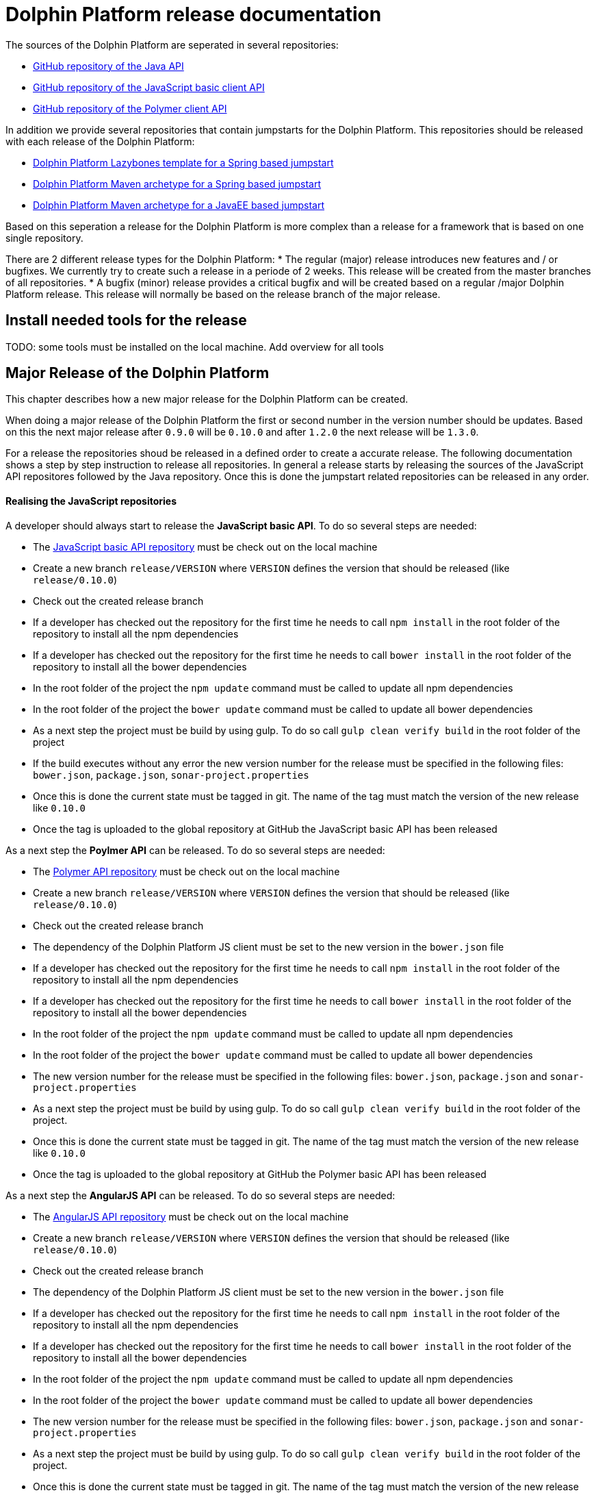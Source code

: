 
= Dolphin Platform release documentation
The sources of the Dolphin Platform are seperated in several repositories:

* https://github.com/canoo/dolphin-platform[GitHub repository of the Java API]
* https://github.com/canoo/dolphin-platform-js[GitHub repository of the JavaScript basic client API]
* https://github.com/canoo/dolphin-platform-polymer[GitHub repository of the Polymer client API]

In addition we provide several repositories that contain jumpstarts for the Dolphin Platform. This repositories
should be released with each release of the Dolphin Platform:

* https://github.com/canoo/dolphin-platform-lazybones-templates[Dolphin Platform Lazybones template for a Spring
based jumpstart]
* https://github.com/canoo/dolphin-platform-spring-boot-archetype[Dolphin Platform Maven archetype for a Spring
based jumpstart]
* https://github.com/canoo/dolphin-platform-kumuluz-archetype[Dolphin Platform Maven archetype for a JavaEE
based jumpstart]

Based on this seperation a release for the Dolphin Platform is more complex than a release for a framework that is based
on one single repository.

There are 2 different release types for the Dolphin Platform:
* The regular (major) release introduces new features and / or bugfixes. We currently try to create such a release in a
periode of 2 weeks. This release will be created from the master branches of all repositories.
* A bugfix (minor) release provides a critical bugfix and will be created based on a regular /major Dolphin Platform
release. This release will normally be based on the release branch of the major release.


== Install needed tools for the release
TODO: some tools must be installed on the local machine. Add overview for all tools

== Major Release of the Dolphin Platform

This chapter describes how a new major release for the Dolphin Platform can be created.

When doing a major release of the Dolphin Platform the first or second number in the version number should be updates.
Based on this the next major release after `0.9.0` will be `0.10.0` and after `1.2.0` the next release will be `1.3.0`.

For a release the repositories shoud be released in a defined order to create a accurate release. The following
documentation shows a step by step instruction to release all repositories. In general a release starts by releasing
the sources of the JavaScript API repositores followed by the Java repository. Once this is done the jumpstart related
repositories can be released in any order.

==== Realising the JavaScript repositories
A developer should always start to release the *JavaScript basic API*. To do so several steps are needed:

* The https://github.com/canoo/dolphin-platform-js[JavaScript basic API repository] must be check out on the local
machine
* Create a new branch `release/VERSION` where `VERSION` defines the version that should be released (like `release/0.10.0`)
* Check out the created release branch
* If a developer has checked out the repository for the first time he needs to call `npm install` in
the root folder of the repository to install all the npm dependencies
* If a developer has checked out the repository for the first time he needs to call `bower install` in
the root folder of the repository to install all the bower dependencies
* In the root folder of the project the `npm update` command must be called to update all npm dependencies
* In the root folder of the project the `bower update` command must be called to update all bower dependencies
* As a next step the project must be build by using gulp. To do so call `gulp clean verify build` in the root
folder of the project
* If the build executes without any error the new version number for the release must be specified in the following
files: `bower.json`, `package.json`, `sonar-project.properties`
* Once this is done the current state must be tagged in git. The name of the tag must match the version of the new
release like `0.10.0`
* Once the tag is uploaded to the global repository at GitHub the JavaScript basic API has been released

As a next step the *Poylmer API* can be released. To do so several steps are needed:

* The https://github.com/canoo/dolphin-platform-polymer[Polymer API repository] must be check out on the local
machine
* Create a new branch `release/VERSION` where `VERSION` defines the version that should be released (like `release/0.10.0`)
* Check out the created release branch
* The dependency of the Dolphin Platform JS client must be set to the new version in the `bower.json` file
* If a developer has checked out the repository for the first time he needs to call `npm install` in
the root folder of the repository to install all the npm dependencies
* If a developer has checked out the repository for the first time he needs to call `bower install` in
the root folder of the repository to install all the bower dependencies
* In the root folder of the project the `npm update` command must be called to update all npm dependencies
* In the root folder of the project the `bower update` command must be called to update all bower dependencies
* The new version number for the release must be specified in the following
files: `bower.json`, `package.json` and `sonar-project.properties`
* As a next step the project must be build by using gulp. To do so call `gulp clean verify build` in the root
folder of the project.
* Once this is done the current state must be tagged in git. The name of the tag must match the version of the new
release like `0.10.0`
* Once the tag is uploaded to the global repository at GitHub the Polymer basic API has been released

As a next step the *AngularJS API* can be released. To do so several steps are needed:

* The https://github.com/canoo/dolphin-platform-angularjs[AngularJS API repository] must be check out on the local
machine
* Create a new branch `release/VERSION` where `VERSION` defines the version that should be released (like `release/0.10.0`)
* Check out the created release branch
* The dependency of the Dolphin Platform JS client must be set to the new version in the `bower.json` file
* If a developer has checked out the repository for the first time he needs to call `npm install` in
the root folder of the repository to install all the npm dependencies
* If a developer has checked out the repository for the first time he needs to call `bower install` in
the root folder of the repository to install all the bower dependencies
* In the root folder of the project the `npm update` command must be called to update all npm dependencies
* In the root folder of the project the `bower update` command must be called to update all bower dependencies
* The new version number for the release must be specified in the following
files: `bower.json`, `package.json` and `sonar-project.properties`
* As a next step the project must be build by using gulp. To do so call `gulp clean verify build` in the root
folder of the project.
* Once this is done the current state must be tagged in git. The name of the tag must match the version of the new
release like `0.10.0`
* Once the tag is uploaded to the global repository at GitHub the AngularJS basic API has been released


==== Realising the Java repository
* update the dependecies of all JavaScript modules in the `platform-examples` folder to the new version
* Try all examples
* check the changelog in the documentation if all changes are mentioned
* Commit the changes to master
* Create a new branch `release/VERSION` where `VERSION` defines the version that should be released (like `release/0.10.0`)
* Check out the created release branch
* Call `./gradlew clean build` from the project folder to check that the build is working
* update the version number in the `gradle.properties` file
* Call `./gradlew clean bintrayUpload` from the project folder. For step the bintray user name and api token
must be configured in the gradle.properties file (`/userHome/.gradle/gradle.properties`). Add the properties `bintrayUsername` and `bintrayApiKey` to the file.
* Create a tag from the release branch. The name of the tag must match the version of the new
release like `0.10.0`
* Upload the tag is to the global repository at GitHub
* If this release changed the first number in the version number (like 1.X.X -> 2.X.X) we need to update the SNAPSHOT version in the master
* Login to Bintray and publish all artifacts to JCenter and Maven Central

==== Realising the Android repository
* Create a new branch `release/VERSION` where `VERSION` defines the version that should be released (like `release/0.10.0`)
* update the version number of Dolphin Platform in the `gradle.properties` file
* Call `./gradlew clean build` from the project folder to check that the build is working
* Call `./gradlew clean bintrayUpload` from the project folder. For step the bintray user name and api token
must be configured in the gradle.properties file (`/userHome/.gradle/gradle.properties`). Add the properties `bintrayUsername` and `bintrayApiKey` to the file.
* Create a tag from the release branch. The name of the tag must match the version of the new
release like `0.10.0`
* Upload the tag is to the global repository at GitHub
* Login to Bintray and publish all artifacts to JCenter and Maven Central

==== Realising the jumpstart repository

* Change the version number of Dolphin Platform in `src/main/resources/archetype-resources/pom.xml`
* Change the version number of Dolphin Platform in `src/main/resources/archetype-resources/polymer-client/bower.json`
* Do `mvn clean install`
* Create sample project by calling `mvn archetype:generate -Dfilter=com.canoo.dolphin-platform:` in separate folder
* Check everything in the sample project
* Create a new branch `release/VERSION` where `VERSION` defines the version that should be released (like `release/0.10.0`)
* Update version number in main `pom.xml`
*  Call `mvn clean deploy` from the project folder. For step the bintray user name and api token
  must be configured in the `.m2/setting.xml` Maven setting file.
* Create a tag from the release branch. The name of the tag must match the version of the new
release like `0.10.0`
* Upload the tag is to the global repository at GitHub
* Login to Bintray and publish all artifacts to JCenter and Maven Central

==== General release steps

* Next to the release of the software the version numbers of the latest stable should be updated in tutorials and
readme.md files of the repos.
* Create a release in GitHub (see https://github.com/canoo/dolphin-platform/releases[releases]) with the name of the
released version and copy the changelog for the new version in it
* The milestone in github must be closed (see https://github.com/canoo/dolphin-platform/milestones[milestones])

== Minor Release of the Dolphin Platform

This chapter describes how a new minor release for the Dolphin Platform can be created.

When doing a major release of the Dolphin Platform the third number in the version number should be updates.
Based on this the next minor release after `0.9.0` will be `0.9.1` and after `1.2.1` the next release will be `1.2.2`.

For a release the repositories shoud be released in a defined order to create a accurate release. The following
documentation shows a step by step instruction to release all repositories. In general a release starts by releasing
the sources of the JavaScript API repositores followed by the Java repository. Once this is done the jumpstart related
repositories can be released in any order.

==== Realising the JavaScript repositories
A developer should always start to release the *JavaScript basic API*. To do so several steps are needed:

* The https://github.com/canoo/dolphin-platform-js[JavaScript basic API repository] must be check out on the local
machine
* Check out the last release branch (like `release/0.10.0`)
* If a developer has checked out the repository for the first time he needs to call `npm install` in
the root folder of the repository to install all the npm dependencies
* If a developer has checked out the repository for the first time he needs to call `bower install` in
the root folder of the repository to install all the bower dependencies
* In the root folder of the project the `npm update` command must be called to update all npm dependencies
* In the root folder of the project the `bower update` command must be called to update all bower dependencies
* As a next step the project must be build by using gulp. To do so call `gulp clean verify build` in the root
folder of the project
* If the build executes without any error the new version number for the release must be specified in the following
files: `bower.json`, `package.json`, `sonar-project.properties`
* Once this is done the current state must be tagged in git. The name of the tag must match the version of the new
release like `0.10.1`
* Once the tag is uploaded to the global repository at GitHub the JavaScript basic API has been released

As a next step the *Poylmer API* can be released. To do so several steps are needed:

* The https://github.com/canoo/dolphin-platform-polymer[Polymer API repository] must be check out on the local
machine
* Check out the last release branch (like `release/0.10.0`)
* The dependency of the Dolphin Platform JS client must be set to the new version in the `bower.json` file
* If a developer has checked out the repository for the first time he needs to call `npm install` in
the root folder of the repository to install all the npm dependencies
* If a developer has checked out the repository for the first time he needs to call `bower install` in
the root folder of the repository to install all the bower dependencies
* In the root folder of the project the `npm update` command must be called to update all npm dependencies
* In the root folder of the project the `bower update` command must be called to update all bower dependencies
* The new version number for the release must be specified in the following
files: `bower.json`, `package.json` and `sonar-project.properties`
* As a next step the project must be build by using gulp. To do so call `gulp clean verify build` in the root
folder of the project.
* Once this is done the current state must be tagged in git. The name of the tag must match the version of the new
release like `0.10.1`
* Once the tag is uploaded to the global repository at GitHub the Polymer basic API has been released

As a next step the *AngularJS API* can be released. To do so several steps are needed:

* The https://github.com/canoo/dolphin-platform-angularjs[AngularJS API repository] must be check out on the local
machine
* Check out the last release branch (like `release/0.10.0`)
* The dependency of the Dolphin Platform JS client must be set to the new version in the `bower.json` file
* If a developer has checked out the repository for the first time he needs to call `npm install` in
the root folder of the repository to install all the npm dependencies
* If a developer has checked out the repository for the first time he needs to call `bower install` in
the root folder of the repository to install all the bower dependencies
* In the root folder of the project the `npm update` command must be called to update all npm dependencies
* In the root folder of the project the `bower update` command must be called to update all bower dependencies
* The new version number for the release must be specified in the following
files: `bower.json`, `package.json` and `sonar-project.properties`
* As a next step the project must be build by using gulp. To do so call `gulp clean verify build` in the root
folder of the project.
* Once this is done the current state must be tagged in git. The name of the tag must match the version of the new
release like `0.10.1`
* Once the tag is uploaded to the global repository at GitHub the AngularJS basic API has been released


==== Realising the Java repository
* Check out the last release branch (like `release/0.10.0`)
* Change the version of the project in the `pom.xml` to a `SNAPSHOT` version (like `0.10.1-SNAPSHOT`)
* update the dependecies of all JavaScript modules in the `platform-examples` folder to the new version
* Try all examples
* check the changelog in the documentation if all changes are mentioned
* Commit the changes to master
* update the version number in the `gradle.properties` file
* Call `./gradlew clean build` from the project folder to check that the build is working
* Remove the `SNAPSHOT` suffix from the version in the `pom.xml` (like `0.10.1`)
* Call `./gradlew clean bintrayUpload` from the project folder. For step the bintray user name and api token
must be configured in the gradle.properties file (`/userHome/.gradle/gradle.properties`). Add the properties `bintrayUsername` and `bintrayApiKey` to the file.
* Create a tag from the release branch. The name of the tag must match the version of the new
release like `0.10.1`
* Upload the tag is to the global repository at GitHub
* Login to Bintray and publish all artifacts to JCenter and Maven Central

==== Realising the Android repository
* Check out the last release branch (like `release/0.10.0`)
* Change the version of the project in the `pom.xml` to a `SNAPSHOT` version (like `0.10.1-SNAPSHOT`)
* update the version number of Dolphin Platform in the `gradle.properties` file
* Call `./gradlew clean build` from the project folder to check that the build is working
* Call `./gradlew clean bintrayUpload` from the project folder. For step the bintray user name and api token
must be configured in the gradle.properties file (`/userHome/.gradle/gradle.properties`). Add the properties `bintrayUsername` and `bintrayApiKey` to the file.
* Remove the `SNAPSHOT` suffix from the version in the `pom.xml` (like `0.10.1`)
* Create a tag from the release branch. The name of the tag must match the version of the new
release like `0.10.1`
* Upload the tag is to the global repository at GitHub
* Login to Bintray and publish all artifacts to JCenter and Maven Central

==== Realising the jumpstart repository

* Check out the last release branch (like `release/0.10.0`)
* Change the version of the project in the `pom.xml` to a `SNAPSHOT` version (like `0.10.1-SNAPSHOT`)
* Change the version number of Dolphin Platform in `src/main/resources/archetype-resources/pom.xml`
* Change the version number of Dolphin Platform in `src/main/resources/archetype-resources/polymer-client/bower.json`
* Do `mvn clean install`
* Create sample project by calling `mvn archetype:generate -Dfilter=com.canoo.dolphin-platform:` in separate folder
* Check everything in the sample project
* Update version number in main `pom.xml`
*  Call `mvn clean deploy` from the project folder. For step the bintray user name and api token
  must be configured in the `.m2/setting.xml` Maven setting file.
* Remove the `SNAPSHOT` suffix from the version in the `pom.xml` (like `0.10.1`)
* Create a tag from the release branch. The name of the tag must match the version of the new
release like `0.10.1`
* Upload the tag is to the global repository at GitHub
* Login to Bintray and publish all artifacts to JCenter and Maven Central

==== General release steps

* If the minor release is the newest version of the Dolphin Platform next to the release of the software the version
numbers of the latest stable should be updated in tutorials and readme.md files of the repos.
* Create a release in GitHub (see https://github.com/canoo/dolphin-platform/releases[releases]) with the name of the
released version and copy the changelog for the new version in it
* The milestone in github must be closed (see https://github.com/canoo/dolphin-platform/milestones[milestones])
